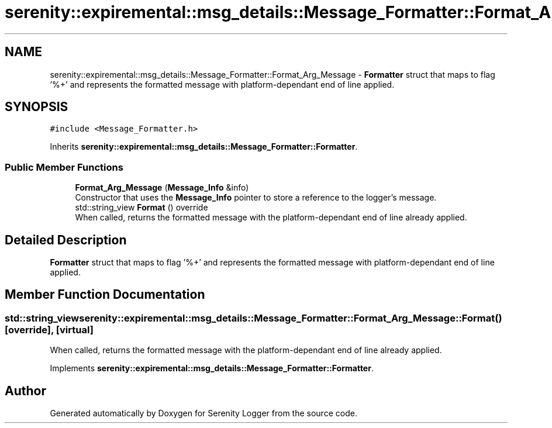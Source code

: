 .TH "serenity::expiremental::msg_details::Message_Formatter::Format_Arg_Message" 3 "Mon Jan 31 2022" "Serenity Logger" \" -*- nroff -*-
.ad l
.nh
.SH NAME
serenity::expiremental::msg_details::Message_Formatter::Format_Arg_Message \- \fBFormatter\fP struct that maps to flag '%+' and represents the formatted message with platform-dependant end of line applied\&.  

.SH SYNOPSIS
.br
.PP
.PP
\fC#include <Message_Formatter\&.h>\fP
.PP
Inherits \fBserenity::expiremental::msg_details::Message_Formatter::Formatter\fP\&.
.SS "Public Member Functions"

.in +1c
.ti -1c
.RI "\fBFormat_Arg_Message\fP (\fBMessage_Info\fP &info)"
.br
.RI "Constructor that uses the \fBMessage_Info\fP pointer to store a reference to the logger's message\&. "
.ti -1c
.RI "std::string_view \fBFormat\fP () override"
.br
.RI "When called, returns the formatted message with the platform-dependant end of line already applied\&. "
.in -1c
.SH "Detailed Description"
.PP 
\fBFormatter\fP struct that maps to flag '%+' and represents the formatted message with platform-dependant end of line applied\&. 
.SH "Member Function Documentation"
.PP 
.SS "std::string_view serenity::expiremental::msg_details::Message_Formatter::Format_Arg_Message::Format ()\fC [override]\fP, \fC [virtual]\fP"

.PP
When called, returns the formatted message with the platform-dependant end of line already applied\&. 
.PP
Implements \fBserenity::expiremental::msg_details::Message_Formatter::Formatter\fP\&.

.SH "Author"
.PP 
Generated automatically by Doxygen for Serenity Logger from the source code\&.
